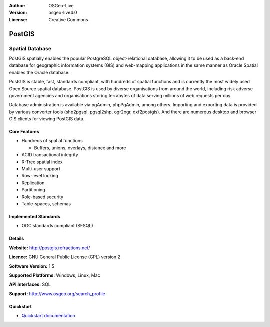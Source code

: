 .. Writing Tip:
  Writing tips describe what content should be in the following section.
  The postgis_overview.rst document is used as a reference example
  for other overviews.
  All other overviews should remove the writing tips in order to make the
  overview documents easier to translate.

.. Writing Tip:
  Metadata about this document
:Author: OSGeo-Live
:Version: osgeo-live4.0
:License: Creative Commons


.. Writing Tip:
  The following becomes a HTML anchor for hyperlinking to this page

.. _postigs-overview:

.. Writing Tip:
  Project logos are stored here:
    https://svn.osgeo.org/osgeo/livedvd/gisvm/trunk/doc/images/project_logos/
  and accessed here:
    ../../images/project_logos/<filename>

.. image:: ../../images/project_logos/logo-PostGIS.png
  :scale: 30 %
  :alt: project logo
  :align: right
  :target: http://postgis.refractions.net/

.. Writing Tip:
  Include an OSGeo logo if the project is an OSGeo project, or is in
  incubation. OSGeo projects are listed on this page: http://www.osgeo.org/
  .. image:: images/logos/OSGeo_incubation.png
  .. image:: images/logos/OSGeo_project.png

.. image:: ../../images/logos/OSGeo_incubation.png
  :scale: 100 %
  :alt: OSGeo Project
  :align: right
  :target: http://www.osgeo.org/incubator/process/principles.html

.. Writing Tip: Name of application

PostGIS
=======

.. Writing Tip:
  Application Category Description:

Spatial Database
~~~~~~~~~~~~~~~~

.. Writing Tip:
  Address user questions of "What does the application do?",
  "When would I use it?", "Why would I use it over other applications?",
  "How mature is the application and how widely deployed is it?".
  Don't mention licence or open source in this section.
  Target audience is a GIS practitioner or student who is new to Open Source.
  * First sentence should explain the application.
  * Usually the application domain will not be familiar to readers. So the
    next line or two should explain the domain. Eg: For GeoKettle, the next
    line or two should explain what GoeSpatial Business Intelligence is.
  * Remaining paragraph or 2 in this overview section should provide a
    wider description and advantages from a user perspective.

PostGIS spatially enables the popular PostgreSQL object-relational database, allowing it to be used as a back-end database for geographic information systems (GIS) and web-mapping applications in the same manner as Oracle Spatial enables the Oracle database.

PostGIS is stable, fast, standards compliant, with hundreds of spatial functions and is currently the most widely used Open Source spatial database. PostGIS is used by diverse organisations from around the world, including risk adverse government agencies and organisations storing terrabytes of data serving millions of web requests per day.

Database administration is available via pgAdmin, phpPgAdmin, among others. Importing and exporting data is provided by various converter tools (shp2pgsql, pgsql2shp, ogr2ogr, dxf2postgis). And there are numerous desktop and browser GIS clients for viewing PostGIS data.

.. Writing Tip:
  Provide a image of the application which will typically be a screen shot
  or a collage of screen shots.
  Store image in image/<application>_<name>.gif . Eg: udig_main_page.gif
  Screenshots should be captured from a 1024x768 display.
  Don't include the desktop background as this changes with each release
  and will become dated.

.. image:: ../../images/screenshots/800x600/pgadmin.gif
  :scale: 55 %
  :alt: project logo
  :align: right

Core Features
-------------

* Hundreds of spatial functions
  
  * Buffers, unions, overlays, distance and more

* ACID transactional integrity
* R-Tree spatial index
* Multi-user support
* Row-level locking
* Replication
* Partitioning
* Role-based security
* Table-spaces, schemas

Implemented Standards
---------------------

.. Writing Tip: List OGC or related standards supported.

* OGC standards compliant (SFSQL)

Details
-------

**Website:** http://postgis.refractions.net/

**Licence:** GNU General Public License (GPL) version 2

**Software Version:** 1.5

**Supported Platforms:** Windows, Linux, Mac

**API Interfaces:** SQL

.. Writing Tip:
  Link to webpage which lists the primary support details for the application,
  preferably this would list both community and commercial contacts.

**Support:** http://www.osgeo.org/search_profile


Quickstart
----------
    
* `Quickstart documentation <../quickstart/postgis_quickstart.html>`_
